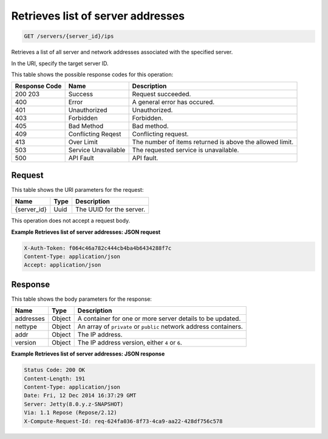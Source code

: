 
.. THIS OUTPUT IS GENERATED FROM THE WADL. DO NOT EDIT.

Retrieves list of server addresses
^^^^^^^^^^^^^^^^^^^^^^^^^^^^^^^^^^^^^^^^^^^^^^^^^^^^^^^^^^^^^^^^^^^^^^^^^^^^^^^^

.. code::

    GET /servers/{server_id}/ips

Retrieves a list of all server and network addresses associated with the specified 				server.

In the URI, specify the target server ID.



This table shows the possible response codes for this operation:


+--------------------------+-------------------------+-------------------------+
|Response Code             |Name                     |Description              |
+==========================+=========================+=========================+
|200 203                   |Success                  |Request succeeded.       |
+--------------------------+-------------------------+-------------------------+
|400                       |Error                    |A general error has      |
|                          |                         |occured.                 |
+--------------------------+-------------------------+-------------------------+
|401                       |Unauthorized             |Unauthorized.            |
+--------------------------+-------------------------+-------------------------+
|403                       |Forbidden                |Forbidden.               |
+--------------------------+-------------------------+-------------------------+
|405                       |Bad Method               |Bad method.              |
+--------------------------+-------------------------+-------------------------+
|409                       |Conflicting Reqest       |Conflicting request.     |
+--------------------------+-------------------------+-------------------------+
|413                       |Over Limit               |The number of items      |
|                          |                         |returned is above the    |
|                          |                         |allowed limit.           |
+--------------------------+-------------------------+-------------------------+
|503                       |Service Unavailable      |The requested service is |
|                          |                         |unavailable.             |
+--------------------------+-------------------------+-------------------------+
|500                       |API Fault                |API fault.               |
+--------------------------+-------------------------+-------------------------+


Request
""""""""""""""""

This table shows the URI parameters for the request:

+--------------------------+-------------------------+-------------------------+
|Name                      |Type                     |Description              |
+==========================+=========================+=========================+
|{server_id}               |Uuid                     |The UUID for the server. |
+--------------------------+-------------------------+-------------------------+





This operation does not accept a request body.




**Example Retrieves list of server addresses: JSON request**


.. code::

    X-Auth-Token: f064c46a782c444cb4ba4b6434288f7c
    Content-Type: application/json
    Accept: application/json


Response
""""""""""""""""


This table shows the body parameters for the response:

+--------------------------+-------------------------+-------------------------+
|Name                      |Type                     |Description              |
+==========================+=========================+=========================+
|addresses                 |Object                   |A container for one or   |
|                          |                         |more server details to   |
|                          |                         |be updated.              |
+--------------------------+-------------------------+-------------------------+
|nettype                   |Object                   |An array of ``private``  |
|                          |                         |or ``public`` network    |
|                          |                         |address containers.      |
+--------------------------+-------------------------+-------------------------+
|addr                      |Object                   |The IP address.          |
+--------------------------+-------------------------+-------------------------+
|version                   |Object                   |The IP address version,  |
|                          |                         |either ``4`` or ``6``.   |
+--------------------------+-------------------------+-------------------------+





**Example Retrieves list of server addresses: JSON response**


.. code::

        Status Code: 200 OK
        Content-Length: 191
        Content-Type: application/json
        Date: Fri, 12 Dec 2014 16:37:29 GMT
        Server: Jetty(8.0.y.z-SNAPSHOT)
        Via: 1.1 Repose (Repose/2.12)
        X-Compute-Request-Id: req-624fa036-8f73-4ca9-aa22-428df756c578


